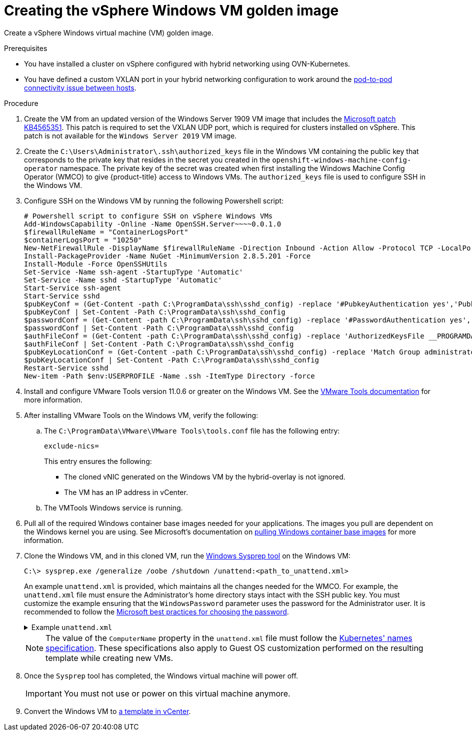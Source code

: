 // Module included in the following assemblies:
//
// * windows_containers/creating_windows_machinesets/creating-windows-machineset-vsphere.adoc

[id="creating-the-vsphere-windows-vm-golden-image_{context}"]
= Creating the vSphere Windows VM golden image

Create a vSphere Windows virtual machine (VM) golden image.

.Prerequisites

* You have installed a cluster on vSphere configured with hybrid networking using OVN-Kubernetes.
* You have defined a custom VXLAN port in your hybrid networking configuration to work around the link:https://docs.microsoft.com/en-us/virtualization/windowscontainers/kubernetes/common-problems#pod-to-pod-connectivity-between-hosts-is-broken-on-my-kubernetes-cluster-running-on-vsphere[pod-to-pod connectivity issue between hosts].

.Procedure

. Create the VM from an updated version of the Windows Server 1909 VM image that includes the link:https://support.microsoft.com/en-us/help/4565351/windows-10-update-kb4565351[Microsoft patch KB4565351]. This patch is required to set the VXLAN UDP port, which is required for clusters installed on vSphere. This patch is not available for the `Windows Server 2019` VM image.

. Create the `C:\Users\Administrator\.ssh\authorized_keys` file in the Windows VM containing the public key that corresponds to the private key that resides in the secret you created in the `openshift-windows-machine-config-operator` namespace. The private key of the secret was created when first installing the Windows Machine Config Operator (WMCO) to give {product-title} access to Windows VMs. The `authorized_keys` file is used to configure SSH in the Windows VM.

. Configure SSH on the Windows VM by running the following Powershell script:
+
[source,posh]
----
# Powershell script to configure SSH on vSphere Windows VMs
Add-WindowsCapability -Online -Name OpenSSH.Server~~~~0.0.1.0
$firewallRuleName = "ContainerLogsPort"
$containerLogsPort = "10250"
New-NetFirewallRule -DisplayName $firewallRuleName -Direction Inbound -Action Allow -Protocol TCP -LocalPort $containerLogsPort -EdgeTraversalPolicy Allow
Install-PackageProvider -Name NuGet -MinimumVersion 2.8.5.201 -Force
Install-Module -Force OpenSSHUtils
Set-Service -Name ssh-agent -StartupType 'Automatic'
Set-Service -Name sshd -StartupType 'Automatic'
Start-Service ssh-agent
Start-Service sshd
$pubKeyConf = (Get-Content -path C:\ProgramData\ssh\sshd_config) -replace '#PubkeyAuthentication yes','PubkeyAuthentication yes'
$pubKeyConf | Set-Content -Path C:\ProgramData\ssh\sshd_config
$passwordConf = (Get-Content -path C:\ProgramData\ssh\sshd_config) -replace '#PasswordAuthentication yes','PasswordAuthentication yes'
$passwordConf | Set-Content -Path C:\ProgramData\ssh\sshd_config
$authFileConf = (Get-Content -path C:\ProgramData\ssh\sshd_config) -replace 'AuthorizedKeysFile __PROGRAMDATA__/ssh/administrators_authorized_keys','#AuthorizedKeysFile __PROGRAMDATA__/ssh/administrators_authorized_keys'
$authFileConf | Set-Content -Path C:\ProgramData\ssh\sshd_config
$pubKeyLocationConf = (Get-Content -path C:\ProgramData\ssh\sshd_config) -replace 'Match Group administrators','#Match Group administrators'
$pubKeyLocationConf | Set-Content -Path C:\ProgramData\ssh\sshd_config
Restart-Service sshd
New-item -Path $env:USERPROFILE -Name .ssh -ItemType Directory -force
----

. Install and configure VMware Tools version 11.0.6 or greater on the Windows VM. See the link:https://docs.vmware.com/en/VMware-Tools/index.html[VMware Tools documentation] for more information.

. After installing VMware Tools on the Windows VM, verify the following:
.. The `C:\ProgramData\VMware\VMware Tools\tools.conf` file has the following entry:
+
[source,ini]
----
exclude-nics=
----
+
This entry ensures the following:
+
* The cloned vNIC generated on the Windows VM by the hybrid-overlay is not ignored.
* The VM has an IP address in vCenter.

.. The VMTools Windows service is running.

. Pull all of the required Windows container base images needed for your applications. The images you pull are dependent on the Windows kernel you are using. See Microsoft's documentation on link:https://docs.microsoft.com/en-us/virtualization/windowscontainers/manage-containers/container-base-images[pulling Windows container base images] for more information.

. Clone the Windows VM, and in this cloned VM, run the link:https://docs.microsoft.com/en-us/windows-hardware/manufacture/desktop/sysprep--generalize--a-windows-installation[Windows Sysprep tool] on the Windows VM:
+
[source,terminal]
----
C:\> sysprep.exe /generalize /oobe /shutdown /unattend:<path_to_unattend.xml>
----
+
An example `unattend.xml` is provided, which maintains all the changes needed for the WMCO. For example, the `unattend.xml` file must ensure the Administrator's home directory stays intact with the SSH public key. You must customize the example ensuring that the `WindowsPassword` parameter uses the password for the Administrator user. It is recommended to
follow the link:https://docs.microsoft.com/en-us/windows/security/threat-protection/security-policy-settings/password-must-meet-complexity-requirements[Microsoft best practices for choosing the password].
+
.Example `unattend.xml`
[%collapsible]
====
[source,xml]
----
<?xml version="1.0" encoding="UTF-8"?>
<!--A sample unattend.xml which helps in setting admin password and running scripts on first boot-->
<unattend xmlns="urn:schemas-microsoft-com:unattend">
   <settings pass="specialize">
      <component xmlns:wcm="http://schemas.microsoft.com/WMIConfig/2002/State" xmlns:xsi="http:// www.w3.org/2001/XMLSchema-instance" name="Microsoft-Windows-International-Core" processorArchitecture="amd64" publicKeyToken="31bf3856ad364e35" language="neutral" versionScope="nonSxS">
         <InputLocale>0409:00000409</InputLocale>
         <SystemLocale>en-US</SystemLocale>
         <UILanguage>en-US</UILanguage>
         <UILanguageFallback>en-US</UILanguageFallback>
         <UserLocale>en-US</UserLocale>
      </component>
      <component xmlns:wcm="http://schemas.microsoft.com/WMIConfig/2002/State" xmlns:xsi="http://www.w3.org/2001/XMLSchema-instance" name="Microsoft-Windows-Security-SPP-UX" processorArchitecture="amd64" publicKeyToken="31bf3856ad364e35" language="neutral" versionScope="nonSxS">
         <SkipAutoActivation>true</SkipAutoActivation>
      </component>
      <component xmlns:wcm="http://schemas.microsoft.com/WMIConfig/2002/State" xmlns:xsi="http://www.w3.org/2001/XMLSchema-instance" name="Microsoft-Windows-SQMApi" processorArchitecture="amd64" publicKeyToken="31bf3856ad364e35" language="neutral" versionScope="nonSxS">
         <CEIPEnabled>0</CEIPEnabled>
      </component>
      <component xmlns:wcm="http://schemas.microsoft.com/WMIConfig/2002/State" xmlns:xsi="http://www.w3.org/2001/XMLSchema-instance" name="Microsoft-Windows-Shell-Setup" processorArchitecture="amd64" publicKeyToken="31bf3856ad364e35" language="neutral" versionScope="nonSxS">
         <ComputerName>windows-host</ComputerName>
         <ProductKey>My_Product_key</ProductKey>
      </component>
   </settings>
   <settings pass="oobeSystem">
      <component xmlns:wcm="http://schemas.microsoft.com/WMIConfig/2002/State" xmlns:xsi="http://www.w3.org/2001/XMLSchema-instance" name="Microsoft-Windows-Shell-Setup" processorArchitecture="amd64" publicKeyToken="31bf3856ad364e35" language="neutral" versionScope="nonSxS">
         <AutoLogon>
            <Password>
               <Value>WindowsPassword</Value>
               <PlainText>true</PlainText>
            </Password>
            <Enabled>true</Enabled>
            <Username>Administrator</Username>
         </AutoLogon>
         <OOBE>
            <HideEULAPage>true</HideEULAPage>
            <HideLocalAccountScreen>true</HideLocalAccountScreen>
            <HideOEMRegistrationScreen>true</HideOEMRegistrationScreen>
            <HideOnlineAccountScreens>true</HideOnlineAccountScreens>
            <HideWirelessSetupInOOBE>true</HideWirelessSetupInOOBE>
            <NetworkLocation>Work</NetworkLocation>
            <ProtectYourPC>1</ProtectYourPC>
            <SkipMachineOOBE>true</SkipMachineOOBE>
            <SkipUserOOBE>true</SkipUserOOBE>
         </OOBE>
         <RegisteredOrganization>Organization</RegisteredOrganization>
         <RegisteredOwner>Owner</RegisteredOwner>
         <DisableAutoDaylightTimeSet>false</DisableAutoDaylightTimeSet>
         <TimeZone>Eastern Standard Time</TimeZone>
         <UserAccounts>
            <AdministratorPassword>
               <Value>WindowsPassword</Value>
               <PlainText>true</PlainText>
            </AdministratorPassword>
            <LocalAccounts>
               <LocalAccount wcm:action="add">
                  <Description>Administrator</Description>
                  <DisplayName>Administrator</DisplayName>
                  <Group>Administrators</Group>
                  <Name>Administrator</Name>
               </LocalAccount>
            </LocalAccounts>
         </UserAccounts>
      </component>
   </settings>
</unattend>
----
====
+
[NOTE]
====
The value of the `ComputerName` property in the `unattend.xml` file must follow the link:https://kubernetes.io/docs/concepts/overview/working-with-objects/names[Kubernetes' names specification]. These specifications also apply to Guest OS customization performed on the resulting template while creating new VMs.
====

. Once the `Sysprep` tool has completed, the Windows virtual machine will power off.
+
[IMPORTANT]
====
You must not use or power on this virtual machine anymore.
====

. Convert the Windows VM to link:https://docs.vmware.com/en/VMware-vSphere/6.0/com.vmware.vsphere.hostclient.doc/GUID-846238E4-A1E3-4A28-B230-33BDD1D57454.html[a template in vCenter].
